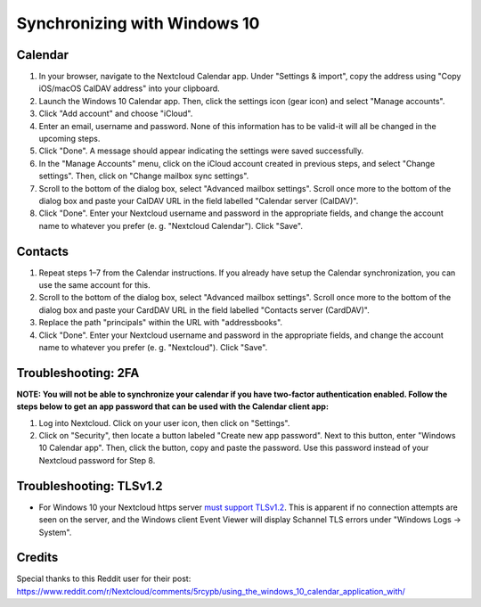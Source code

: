 =============================
Synchronizing with Windows 10
=============================

Calendar
--------

1. In your browser, navigate to the Nextcloud Calendar app. Under "Settings & import", copy the address using "Copy iOS/macOS CalDAV address" into your clipboard.

2. Launch the Windows 10 Calendar app. Then, click the settings icon (gear icon) and select "Manage accounts".

3. Click "Add account" and choose "iCloud".

4. Enter an email, username and password. None of this information has to be valid-it will all be changed in the upcoming steps.

5. Click "Done". A message should appear indicating the settings were saved successfully.

6. In the "Manage Accounts" menu, click on  the iCloud account created in previous steps, and select "Change settings". Then, click on "Change mailbox sync settings".

7. Scroll to the bottom of the dialog box, select "Advanced mailbox settings". Scroll once more to the bottom of the dialog box and paste your CalDAV URL in the field labelled "Calendar server (CalDAV)".

8. Click "Done". Enter your Nextcloud username and password in the appropriate fields, and change the account name to whatever you prefer (e. g. "Nextcloud Calendar"). Click "Save".

Contacts
--------

1. Repeat steps 1–7 from the Calendar instructions. If you already have setup the Calendar synchronization, you can use the same account for this.

2. Scroll to the bottom of the dialog box, select "Advanced mailbox settings". Scroll once more to the bottom of the dialog box and paste your CardDAV URL in the field labelled "Contacts server (CardDAV)".

3. Replace the path "principals" within the URL with "addressbooks".

4. Click "Done". Enter your Nextcloud username and password in the appropriate fields, and change the account name to whatever you prefer (e. g. "Nextcloud"). Click "Save".

Troubleshooting: 2FA
--------------------

**NOTE: You will not be able to synchronize your calendar if you have two-factor authentication enabled. Follow the steps below to get an app password that can be used with the Calendar client app:**

1. Log into Nextcloud. Click on your user icon, then click on "Settings".

2. Click on "Security", then locate a button labeled "Create new app password". Next to this button, enter "Windows 10 Calendar app". Then, click the button, copy and paste the password. Use this password instead of your Nextcloud password for Step 8.

Troubleshooting: TLSv1.2
------------------------

- For Windows 10 your Nextcloud https server `must support TLSv1.2`_.  This is apparent if no connection attempts are seen on the server, and the Windows client Event Viewer will display Schannel TLS errors under "Windows Logs -> System".

Credits
------

Special thanks to this Reddit user for their post:
https://www.reddit.com/r/Nextcloud/comments/5rcypb/using_the_windows_10_calendar_application_with/

.. _must support TLSv1.2: https://docs.microsoft.com/en-us/windows/win32/secauthn/protocols-in-tls-ssl--schannel-ssp-
